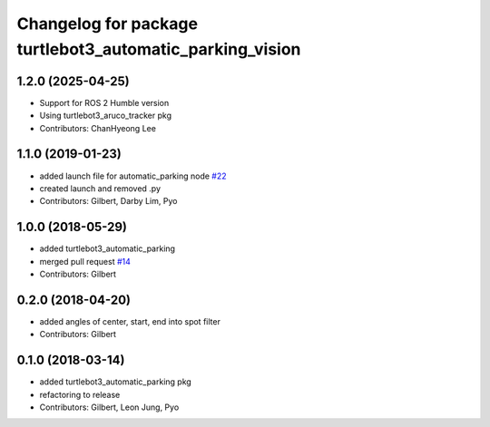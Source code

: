 ^^^^^^^^^^^^^^^^^^^^^^^^^^^^^^^^^^^^^^^^^^^^^^^^^^^^^^^^^
Changelog for package turtlebot3_automatic_parking_vision
^^^^^^^^^^^^^^^^^^^^^^^^^^^^^^^^^^^^^^^^^^^^^^^^^^^^^^^^^

1.2.0 (2025-04-25)
------------------
* Support for ROS 2 Humble version
* Using turtlebot3_aruco_tracker pkg
* Contributors: ChanHyeong Lee

1.1.0 (2019-01-23)
------------------
* added launch file for automatic_parking node `#22 <https://github.com/ROBOTIS-GIT/turtlebot3_applications/issues/22>`_
* created launch and removed .py
* Contributors: Gilbert, Darby Lim, Pyo

1.0.0 (2018-05-29)
------------------
* added turtlebot3_automatic_parking
* merged pull request `#14 <https://github.com/ROBOTIS-GIT/turtlebot3_applications/issues/14>`_
* Contributors: Gilbert

0.2.0 (2018-04-20)
------------------
* added angles of center, start, end into spot filter
* Contributors: Gilbert

0.1.0 (2018-03-14)
------------------
* added turtlebot3_automatic_parking pkg
* refactoring to release
* Contributors: Gilbert, Leon Jung, Pyo

